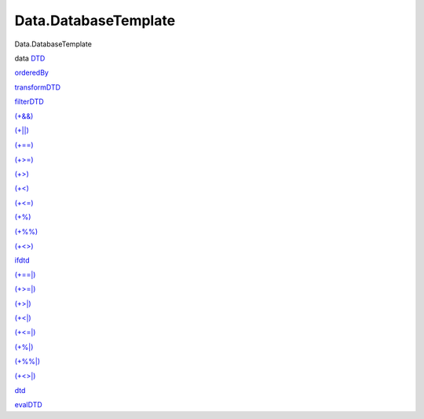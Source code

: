 =====================
Data.DatabaseTemplate
=====================

Data.DatabaseTemplate

data `DTD <Data-DatabaseTemplate.html#t:DTD>`__

`orderedBy <Data-DatabaseTemplate.html#v:orderedBy>`__

`transformDTD <Data-DatabaseTemplate.html#v:transformDTD>`__

`filterDTD <Data-DatabaseTemplate.html#v:filterDTD>`__

`(+&&) <Data-DatabaseTemplate.html#v:-43--38--38->`__

`(+\|\|) <Data-DatabaseTemplate.html#v:-43--124--124->`__

`(+==) <Data-DatabaseTemplate.html#v:-43--61--61->`__

`(+>=) <Data-DatabaseTemplate.html#v:-43--62--61->`__

`(+>) <Data-DatabaseTemplate.html#v:-43--62->`__

`(+<) <Data-DatabaseTemplate.html#v:-43--60->`__

`(+<=) <Data-DatabaseTemplate.html#v:-43--60--61->`__

`(+%) <Data-DatabaseTemplate.html#v:-43--37->`__

`(+%%) <Data-DatabaseTemplate.html#v:-43--37--37->`__

`(+<>) <Data-DatabaseTemplate.html#v:-43--60--62->`__

`ifdtd <Data-DatabaseTemplate.html#v:ifdtd>`__

`(+==\|) <Data-DatabaseTemplate.html#v:-43--61--61--124->`__

`(+>=\|) <Data-DatabaseTemplate.html#v:-43--62--61--124->`__

`(+>\|) <Data-DatabaseTemplate.html#v:-43--62--124->`__

`(+<\|) <Data-DatabaseTemplate.html#v:-43--60--124->`__

`(+<=\|) <Data-DatabaseTemplate.html#v:-43--60--61--124->`__

`(+%\|) <Data-DatabaseTemplate.html#v:-43--37--124->`__

`(+%%\|) <Data-DatabaseTemplate.html#v:-43--37--37--124->`__

`(+<>\|) <Data-DatabaseTemplate.html#v:-43--60--62--124->`__

`dtd <Data-DatabaseTemplate.html#v:dtd>`__

`evalDTD <Data-DatabaseTemplate.html#v:evalDTD>`__
